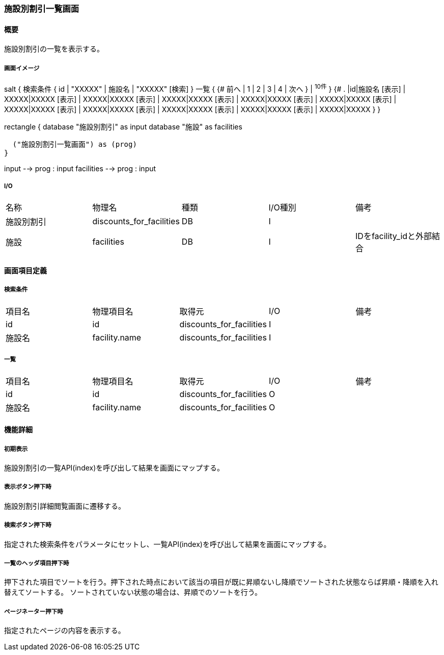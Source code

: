 === 施設別割引一覧画面

==== 概要

[.lead]
施設別割引の一覧を表示する。

===== 画面イメージ
[plantuml]
--
salt
{
  検索条件
  {
      id | "XXXXX" | 施設名 | "XXXXX"
    [検索]
  }
  一覧
  {
    {#
      前へ | 1 | 2 | 3 | 4 | 次へ
    } | ^10件^
  }
  {#
    . |id|施設名
        [表示] | XXXXX|XXXXX
        [表示] | XXXXX|XXXXX
        [表示] | XXXXX|XXXXX
        [表示] | XXXXX|XXXXX
        [表示] | XXXXX|XXXXX
        [表示] | XXXXX|XXXXX
        [表示] | XXXXX|XXXXX
        [表示] | XXXXX|XXXXX
        [表示] | XXXXX|XXXXX
        [表示] | XXXXX|XXXXX
      }
}

--
[plantuml]
--
rectangle {
  database "施設別割引" as input
  database "施設" as facilities

  ("施設別割引一覧画面") as (prog)
}

input --> prog : input
facilities --> prog : input
--

===== I/O

|======================================
| 名称 | 物理名 | 種類 | I/O種別 | 備考
| 施設別割引 | discounts_for_facilities | DB | I |
| 施設 | facilities | DB | I | IDをfacility_idと外部結合
|======================================

<<<

==== 画面項目定義

===== 検索条件
|======================================
| 項目名 | 物理項目名 | 取得元 | I/O | 備考
| id | id | discounts_for_facilities | I |
| 施設名 | facility.name | discounts_for_facilities | I |
|======================================

===== 一覧
|======================================
| 項目名 | 物理項目名 | 取得元 | I/O | 備考
| id | id | discounts_for_facilities | O |
| 施設名 | facility.name | discounts_for_facilities | O |
|======================================

<<<

==== 機能詳細

===== 初期表示

施設別割引の一覧API(index)を呼び出して結果を画面にマップする。

===== 表示ボタン押下時

施設別割引詳細閲覧画面に遷移する。

===== 検索ボタン押下時

指定された検索条件をパラメータにセットし、一覧API(index)を呼び出して結果を画面にマップする。

===== 一覧のヘッダ項目押下時

押下された項目でソートを行う。押下された時点において該当の項目が既に昇順ないし降順でソートされた状態ならば昇順・降順を入れ替えてソートする。
ソートされていない状態の場合は、昇順でのソートを行う。

===== ページネーター押下時

指定されたページの内容を表示する。

<<<

